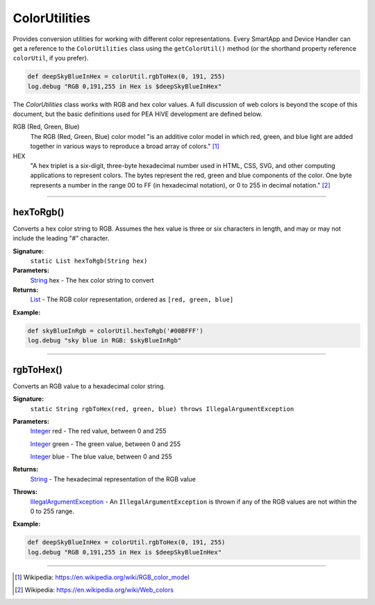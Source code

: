 .. _color_util_ref:

==============
ColorUtilities
==============

Provides conversion utilities for working with different color representations.
Every SmartApp and Device Handler can get a reference to the ``ColorUtilities`` class using the ``getColorUtil()`` method (or the shorthand property reference ``colorUtil``, if you prefer).

.. code-block:: groovy

    def deepSkyBlueInHex = colorUtil.rgbToHex(0, 191, 255)
    log.debug "RGB 0,191,255 in Hex is $deepSkyBlueInHex"

The `ColorUtilities` class works with RGB and hex color values.
A full discussion of web colors is beyond the scope of this document, but the basic definitions used for PEA HiVE development are defined below.


RGB (Red, Green, Blue)
    The RGB (Red, Green, Blue) color model "is an additive color model in which red, green, and blue light are added together in various ways to reproduce a broad array of colors." [1]_
HEX
    "A hex triplet is a six-digit, three-byte hexadecimal number used in HTML, CSS, SVG, and other computing applications to represent colors. The bytes represent the red, green and blue components of the color. One byte represents a number in the range 00 to FF (in hexadecimal notation), or 0 to 255 in decimal notation." [2]_

----

hexToRgb()
----------

Converts a hex color string to RGB.
Assumes the hex value is three or six characters in length, and may or may not include the leading "#" character.

**Signature:**
    ``static List hexToRgb(String hex)``

**Parameters:**
    `String`_ hex - The hex color string to convert

**Returns:**
    `List`_ - The RGB color representation, ordered as ``[red, green, blue]``

**Example:**

.. code-block:: groovy

    def skyBlueInRgb = colorUtil.hexToRgb('#00BFFF')
    log.debug "sky blue in RGB: $skyBlueInRgb"

----

rgbToHex()
----------

Converts an RGB value to a hexadecimal color string.

**Signature:**
    ``static String rgbToHex(red, green, blue) throws IllegalArgumentException``

**Parameters:**
    `Integer`_ red - The red value, between 0 and 255

    `Integer`_ green - The green value, between 0 and 255

    `Integer`_ blue - The blue value, between 0 and 255

**Returns:**
    `String`_ - The hexadecimal representation of the RGB value

**Throws:**
    `IllegalArgumentException`_ - An ``IllegalArgumentException`` is thrown if any of the RGB values are not within the 0 to 255 range.

**Example:**

.. code-block:: groovy

    def deepSkyBlueInHex = colorUtil.rgbToHex(0, 191, 255)
    log.debug "RGB 0,191,255 in Hex is $deepSkyBlueInHex"

----

.. _IllegalArgumentException: https://docs.oracle.com/javase/7/docs/api/java/lang/IllegalArgumentException.html
.. _Integer: http://docs.oracle.com/javase/7/docs/api/java/lang/Integer.html
.. _List: http://docs.oracle.com/javase/7/docs/api/java/util/List.html
.. _String: http://docs.oracle.com/javase/7/docs/api/java/lang/String.html
.. [1] Wikipedia: https://en.wikipedia.org/wiki/RGB_color_model
.. [2] Wikipedia: https://en.wikipedia.org/wiki/Web_colors
